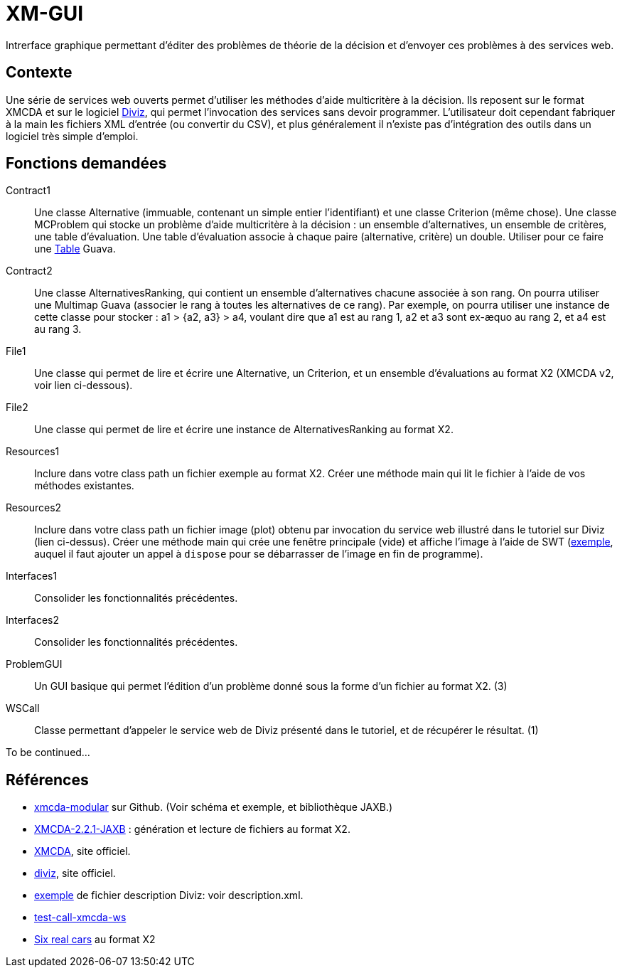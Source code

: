 = XM-GUI

Intrerface graphique permettant d’éditer des problèmes de théorie de la décision et d’envoyer ces problèmes à des services web.

== Contexte
Une série de services web ouverts permet d’utiliser les méthodes d’aide multicritère à la décision. Ils reposent sur le format XMCDA et sur le logiciel https://www.decision-deck.org/diviz/tutorial.diviz.html[Diviz], qui permet l’invocation des services sans devoir programmer. L’utilisateur doit cependant fabriquer à la main les fichiers XML d’entrée (ou convertir du CSV), et plus généralement il n’existe pas d’intégration des outils dans un logiciel très simple d’emploi.

== Fonctions demandées
Contract1:: Une classe Alternative (immuable, contenant un simple entier l’identifiant) et une classe Criterion (même chose). Une classe MCProblem qui stocke un problème d’aide multicritère à la décision : un ensemble d’alternatives, un ensemble de critères, une table d’évaluation. Une table d’évaluation associe à chaque paire (alternative, critère) un double. Utiliser pour ce faire une https://github.com/google/guava/wiki/NewCollectionTypesExplained#table[Table] Guava.
Contract2:: Une classe AlternativesRanking, qui contient un ensemble d’alternatives chacune associée à son rang. On pourra utiliser une Multimap Guava (associer le rang à toutes les alternatives de ce rang). Par exemple, on pourra utiliser une instance de cette classe pour stocker : a1 > {a2, a3} > a4, voulant dire que a1 est au rang 1, a2 et a3 sont ex-æquo au rang 2, et a4 est au rang 3.
File1:: Une classe qui permet de lire et écrire une Alternative, un Criterion, et un ensemble d’évaluations au format X2 (XMCDA v2, voir lien ci-dessous).
File2:: Une classe qui permet de lire et écrire une instance de AlternativesRanking au format X2.
Resources1:: Inclure dans votre class path un fichier exemple au format X2. Créer une méthode main qui lit le fichier à l’aide de vos méthodes existantes.
Resources2:: Inclure dans votre class path un fichier image (plot) obtenu par invocation du service web illustré dans le tutoriel sur Diviz (lien ci-dessus). Créer une méthode main qui crée une fenêtre principale (vide) et affiche l’image à l’aide de SWT (https://www.safaribooksonline.com/library/view/swt-a-developers/0596008384/ch02s09.html[exemple], auquel il faut ajouter un appel à `dispose` pour se débarrasser de l’image en fin de programme).
Interfaces1:: Consolider les fonctionnalités précédentes.
Interfaces2:: Consolider les fonctionnalités précédentes.
ProblemGUI:: Un GUI basique qui permet l’édition d’un problème donné sous la forme d’un fichier au format X2. (3)
WSCall:: Classe permettant d’appeler le service web de Diviz présenté dans le tutoriel, et de récupérer le résultat. (1)

To be continued…

== Références
* https://github.com/xmcda-modular[xmcda-modular] sur Github. (Voir schéma et exemple, et bibliothèque JAXB.)
* https://github.com/oliviercailloux/XMCDA-2.2.1-JAXB/[XMCDA-2.2.1-JAXB] : génération et lecture de fichiers au format X2.
* http://www.decision-deck.org/xmcda/[XMCDA], site officiel.
* http://www.decision-deck.org/diviz/[diviz], site officiel.
* http://www.decision-deck.org/ws/wsd-rankAlternativesValues-RXMCDA.html[exemple] de fichier description Diviz: voir description.xml.
* https://github.com/oliviercailloux/test-call-xmcda-ws[test-call-xmcda-ws]
* https://github.com/oliviercailloux/Six-real-cars/[Six real cars] au format X2

